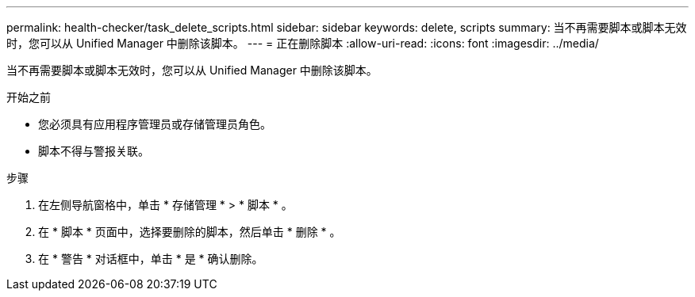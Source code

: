 ---
permalink: health-checker/task_delete_scripts.html 
sidebar: sidebar 
keywords: delete, scripts 
summary: 当不再需要脚本或脚本无效时，您可以从 Unified Manager 中删除该脚本。 
---
= 正在删除脚本
:allow-uri-read: 
:icons: font
:imagesdir: ../media/


[role="lead"]
当不再需要脚本或脚本无效时，您可以从 Unified Manager 中删除该脚本。

.开始之前
* 您必须具有应用程序管理员或存储管理员角色。
* 脚本不得与警报关联。


.步骤
. 在左侧导航窗格中，单击 * 存储管理 * > * 脚本 * 。
. 在 * 脚本 * 页面中，选择要删除的脚本，然后单击 * 删除 * 。
. 在 * 警告 * 对话框中，单击 * 是 * 确认删除。

